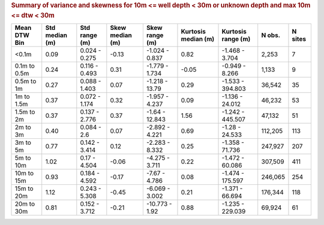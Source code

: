 .. table Summary of variance and skewness for 10m <= well depth < 30m or unknown depth and max 10m <= dtw < 30m generated from PycharmProjects/komanawa-nz-depth-to-water/build_dataset/update_technial_note/data_stats.py :

.. rubric:: Summary of variance and skewness for 10m <= well depth < 30m or unknown depth and max 10m <= dtw < 30m

==============  ============  =============  =============  ==============  =================  ================  ========  =========
Mean DTW Bin      Std median  Std range        Skew median  Skew range        Kurtosis median  Kurtosis range      N obs.    N sites
                  (m)         (m)              (m)          (m)               (m)              (m)
==============  ============  =============  =============  ==============  =================  ================  ========  =========
<0.1m                   0.09  0.024 - 0.275          -0.13  -1.024 - 0.837               0.82  -1.468 - 3.704       2,253          7
0.1m to 0.5m            0.24  0.116 - 0.493           0.31  -1.779 - 1.734              -0.05  -0.949 - 8.266       1,133          9
0.5m to 1m              0.27  0.088 - 1.403           0.07  -1.218 - 13.79               0.29  -1.533 - 394.803    36,542         35
1m to 1.5m              0.37  0.072 - 1.174           0.32  -1.957 - 4.237               0.09  -1.136 - 24.012     46,232         53
1.5m to 2m              0.37  0.137 - 2.776           0.37  -1.64 - 12.843               1.56  -1.242 - 445.507    47,132         51
2m to 3m                0.40  0.084 - 2.6             0.07  -2.892 - 4.221               0.69  -1.28 - 24.533     112,205        113
3m to 5m                0.77  0.142 - 3.414           0.12  -2.283 - 8.332               0.25  -1.358 - 71.736    247,927        207
5m to 10m               1.02  0.17 - 4.504           -0.06  -4.275 - 3.711               0.22  -1.472 - 60.086    307,509        411
10m to 15m              0.93  0.184 - 4.592          -0.17  -7.67 - 4.786                0.08  -1.474 - 175.597   246,065        254
15m to 20m              1.12  0.243 - 5.308          -0.45  -6.069 - 3.002               0.21  -1.371 - 66.694    176,344        118
20m to 30m              0.81  0.152 - 3.712          -0.21  -10.773 - 1.92               0.88  -1.235 - 229.039    69,924         61
==============  ============  =============  =============  ==============  =================  ================  ========  =========
